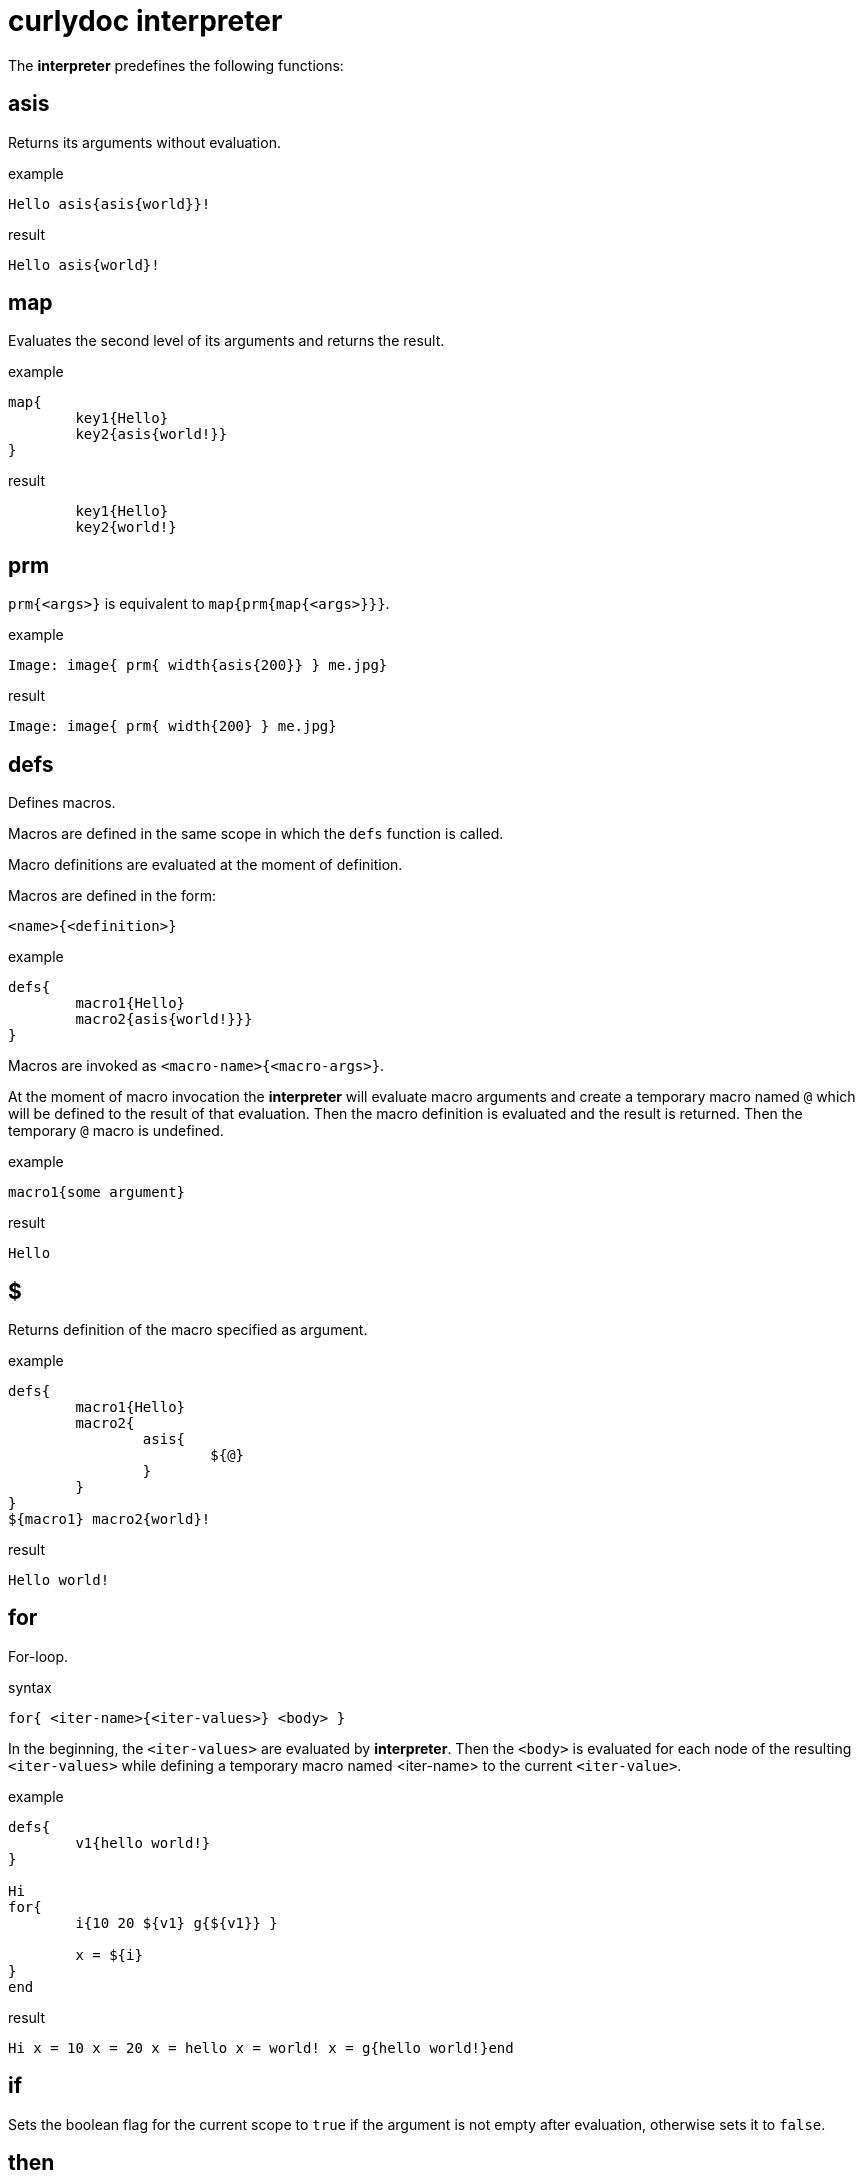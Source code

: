 = curlydoc interpreter

The **interpreter** predefines the following functions:

== asis

Returns its arguments without evaluation.

.example
....
Hello asis{asis{world}}!
....

.result
....
Hello asis{world}!
....

== map

Evaluates the second level of its arguments and returns the result.

.example
....
map{
	key1{Hello}
	key2{asis{world!}}
}
....

.result
....
	key1{Hello}
	key2{world!}
....

== prm

`prm{<args>}` is equivalent to `map{prm{map{<args>}}}`.

.example
....
Image: image{ prm{ width{asis{200}} } me.jpg}
....

.result
....
Image: image{ prm{ width{200} } me.jpg}
....

== defs

Defines macros.

Macros are defined in the same scope in which the `defs` function is called.

Macro definitions are evaluated at the moment of definition.

Macros are defined in the form:
....
<name>{<definition>}
....

.example
....
defs{
	macro1{Hello}
	macro2{asis{world!}}}
}
....

Macros are invoked as `<macro-name>{<macro-args>}`.

At the moment of macro invocation the **interpreter** will evaluate macro arguments and create a temporary macro named `@` which will be defined to the result of that evaluation. Then the macro definition is evaluated and the result is returned. Then the temporary `@` macro is undefined.

.example
....
macro1{some argument}
....

.result
....
Hello
....

== $

Returns definition of the macro specified as argument.

.example
....
defs{
	macro1{Hello}
	macro2{
		asis{
			${@}
		}
	}
}
${macro1} macro2{world}!
....

.result
....
Hello world!
....

== for

For-loop.

.syntax
....
for{ <iter-name>{<iter-values>} <body> }
....

In the beginning, the `<iter-values>` are evaluated by **interpreter**.
Then the `<body>` is evaluated for each node of the resulting `<iter-values>` while defining a temporary macro named <iter-name> to the current `<iter-value>`.

.example
....
defs{
	v1{hello world!}
}

Hi
for{
	i{10 20 ${v1} g{${v1}} }

	x = ${i}
}
end
....

.result
....
Hi x = 10 x = 20 x = hello x = world! x = g{hello world!}end
....

== if

Sets the boolean flag for the current scope to `true` if the argument is not empty after evaluation, otherwise sets it to `false`.

== then

In case the boolean flag for current scope is set to `true` it evaluates the arguments and returns the result. Otherwise it does nothing and returns void.

.example
....
defs{
	v1{bla bla}
	v2
}
if{ ${v1} } then{ Hello } world!
if{ ${v2} } then{ this will not be visible }
....

.result
....
Hello world!
....

== else

In case the boolean flag for current scope is set to `false` it evaluates the arguments and returns the result. Otherwise it does nothing and returns void.

.example
....
defs{
	v1{bla bla}
	v2
}
if{ ${v2} } else{ Hello } world!
if{ ${v2} } then{ this will not be visible } else{ this will be visible }
....

.result
....
Hello world!
this will be visible
....

== and

Performs `and` operation between current boolean flag for the scope and evaluated argument (non-empty/empty = true/flase)
and sets the result as current boolean flag for the scope.

.example
....
defs{
	v1
}
if{bla}and{hi}then{hello}
if{bla}and{${v1}}then{hello}else{world!}
....

.result
....
hello
world!
....

== or

Performs `or` operation between current boolean flag for the scope and evaluated argument (non-empty/empty = true/flase)
and sets the result as current boolean flag for the scope.

.example
....
defs{
	v1
}
if{${v1}}or{true}then{hello}
if{${v1}}or{${v1}}then{hello}else{world!}
....

.result
....
hello
world!
....

== not

Returns void if the evaluated argument is non-empty, otherwise returns `true`.

.example
....
defs{
	v1
	v2{bla}
}
if{not{${v1}}}then{hello}
if{not{${v2}}}else{world!}
....

.result
....
hello
world!
....

== eq

Evaluates its arguments and compares first one to the second one for equality. If those are equal it returns `true`, otherwise returns void.

If after arguments evaluation there are less or more arguemnts than true it throws the "malformed document" error.

.example
....
if{eq{bla bla}}then{hello}
if{eq{asis{bla{bla bla} bla{bla bla}}}}then{world!}
....

.result
....
hello
world!
....

== gt

Evaluates its arguments and converts them to unsigned integers, then does the `first arg > second arg` comparison. If it is true then it returns `true`.
Otherwise returns void.

.example
....
if{gt{10 0}}then{hello}else{world!}
if{gt{3 10}}then{hello}else{world!}
....

.result
....
hello
world!
....

== include

Evaluates and returns contents of the file specified as argument.

.example
....
Hello include{some_dir/doc_piece.cudoc} World!
....

== size

Evaluates the arguments and returns number of nodes.

.example
....
defs{
	v{bla bla asis{hello} g{bla bla} g{bla bla bla} bla}
}
size{a b c d}
size{${v}}
....

.result
....
4
6
....

== at

Access array element by index. Evaluates its arguments, then takes the first node value
as index (starts from 0) into the subsequent nodes and returns the node corresponding to that index.

.example
....
defs{
	t{a b c world! d}
	i{3}
}
at{2 bla hi hello world!}
at{${i} ${t}}
....

.result
....
hello
world!
....

== get

Access array element by key.
Evaluates its arguments, then takes the first node value as key into subseqent nodes map and returns the first matching node value.

.example
....
defs{
	a{map{
		x{bla bla}
		y{hey}
		z{asis{
			how{are{you}}
		}}
		bla{13}
	}}
}

x = get{x ${a}} y = get{y ${a}} z = get{z ${a}} bla = get{bla ${a}}
....

.result
....
x = bla bla y = hey z = how{are{you}} bla = 13
....

== slice

Evaluates its arguments.
Then takes first node value as range start index and the second node value as range ende index (or `end` for the range end).
The indices can be negative, then it will count from the end.
First index must be less or equal to the second index, otherwise the document is malformed.
Then it returns a slice of the remaining nodes. The last index is not included.

.example
....
defs{
	v{a b c d}
}
slice{0 1 ${v}}
slice{1 end ${v}}
slice{1 -2 ${v}}
....

.result
....
a
b c d
b c
....

== is_word

Evaluates arguments.
Returns `true` if the argument is a single word. Otherwise return void.

.example
....
defs{
	v{map{bla{hi}}}
}
if{is_word{bla}}then{hello}
if{is_word{${v}}}then{hello}else{world!}
....

.result
....
hello
world!
....

== val

Evaluates arguments.
Returns value of the node while ignoring it's children.

.example
....
val{asis{hello{bla}}}
....

.result
....
hello
....

== children

Evaluates arguments.
If there are more than 1 node then document is malformed.
Returns children of the node.

.example
....
children{bla}
children{map{bla{hello}}}
....

.result
....

hello
....
